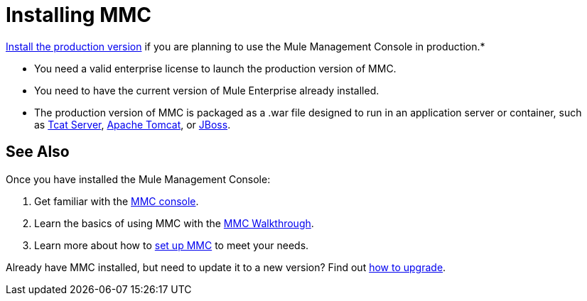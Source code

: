 = Installing MMC

link:/mule-management-console/v/3.6/installing-the-production-version-of-mmc[Install the production version] if you are planning to use the Mule Management Console in production.*

* You need a valid enterprise license to launch the production version of MMC.
* You need to have the current version of Mule Enterprise already installed.
* The production version of MMC is packaged as a .war file designed to run in an application server or container, such as link:/mule-management-console/v/3.6/installing-the-production-version-of-mmc[Tcat Server], link:/mule-management-console/v/3.6/installing-the-production-version-of-mmc[Apache Tomcat], or link:/mule-management-console/v/3.6/installing-the-production-version-of-mmc[JBoss].


== See Also

Once you have installed the Mule Management Console:

. Get familiar with the link:/mule-management-console/v/3.6/orientation-to-the-console[MMC console].
. Learn the basics of using MMC with the link:/mule-management-console/v/3.6/mmc-walkthrough[MMC Walkthrough].
. Learn more about how to link:/mule-management-console/v/3.6/setting-up-mmc[set up MMC] to meet your needs.

Already have MMC installed, but need to update it to a new version? Find out link:/mule-management-console/v/3.6/upgrading-the-management-console[how to upgrade].
